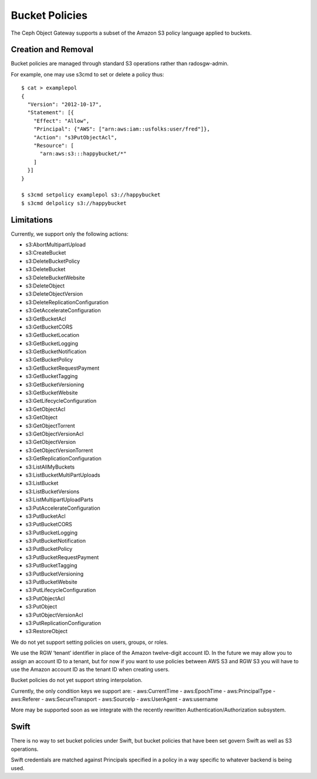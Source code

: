 ===============
Bucket Policies
===============

.. versionadded:: Luminous

The Ceph Object Gateway supports a subset of the Amazon S3 policy
language applied to buckets.


Creation and Removal
====================

Bucket policies are managed through standard S3 operations rather than
radosgw-admin.

For example, one may use s3cmd to set or delete a policy thus::

  $ cat > examplepol
  {
    "Version": "2012-10-17",
    "Statement": [{
      "Effect": "Allow",
      "Principal": {"AWS": ["arn:aws:iam::usfolks:user/fred"]},
      "Action": "s3PutObjectAcl",
      "Resource": [
        "arn:aws:s3:::happybucket/*"
      ]
    }]
  }

  $ s3cmd setpolicy examplepol s3://happybucket
  $ s3cmd delpolicy s3://happybucket


Limitations
===========

Currently, we support only the following actions:

- s3:AbortMultipartUpload
- s3:CreateBucket
- s3:DeleteBucketPolicy
- s3:DeleteBucket
- s3:DeleteBucketWebsite
- s3:DeleteObject
- s3:DeleteObjectVersion
- s3:DeleteReplicationConfiguration
- s3:GetAccelerateConfiguration
- s3:GetBucketAcl
- s3:GetBucketCORS
- s3:GetBucketLocation
- s3:GetBucketLogging
- s3:GetBucketNotification
- s3:GetBucketPolicy
- s3:GetBucketRequestPayment
- s3:GetBucketTagging
- s3:GetBucketVersioning
- s3:GetBucketWebsite
- s3:GetLifecycleConfiguration
- s3:GetObjectAcl
- s3:GetObject
- s3:GetObjectTorrent
- s3:GetObjectVersionAcl
- s3:GetObjectVersion
- s3:GetObjectVersionTorrent
- s3:GetReplicationConfiguration
- s3:ListAllMyBuckets
- s3:ListBucketMultiPartUploads
- s3:ListBucket
- s3:ListBucketVersions
- s3:ListMultipartUploadParts
- s3:PutAccelerateConfiguration
- s3:PutBucketAcl
- s3:PutBucketCORS
- s3:PutBucketLogging
- s3:PutBucketNotification
- s3:PutBucketPolicy
- s3:PutBucketRequestPayment
- s3:PutBucketTagging
- s3:PutBucketVersioning
- s3:PutBucketWebsite
- s3:PutLifecycleConfiguration
- s3:PutObjectAcl
- s3:PutObject
- s3:PutObjectVersionAcl
- s3:PutReplicationConfiguration
- s3:RestoreObject

We do not yet support setting policies on users, groups, or roles.

We use the RGW ‘tenant’ identifier in place of the Amazon twelve-digit
account ID. In the future we may allow you to assign an account ID to
a tenant, but for now if you want to use policies between AWS S3 and
RGW S3 you will have to use the Amazon account ID as the tenant ID when
creating users.

Bucket policies do not yet support string interpolation.

Currently, the only condition keys we support are:
- aws:CurrentTime
- aws:EpochTime
- aws:PrincipalType
- aws:Referer
- aws:SecureTransport
- aws:SourceIp
- aws:UserAgent
- aws:username

More may be supported soon as we integrate with the recently rewritten
Authentication/Authorization subsystem.

Swift
=====

There is no way to set bucket policies under Swift, but bucket
policies that have been set govern Swift as well as S3 operations.

Swift credentials are matched against Principals specified in a policy
in a way specific to whatever backend is being used.
